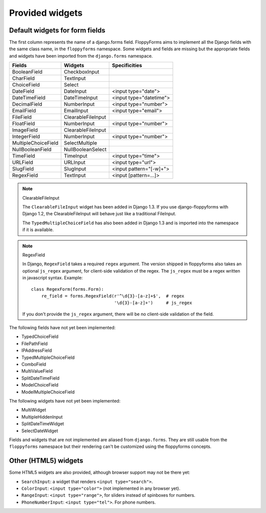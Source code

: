 Provided widgets
================

Default widgets for form fields
-------------------------------

The first column represents the name of a django.forms field. FloppyForms aims
to implement all the Django fields with the same class name, in the
``floppyforms`` namespace. Some widgets and fields are missing but the appropriate
fields and widgets have been imported from the ``django.forms`` namespace.

======================== ================== ========================
Fields                   Widgets            Specificities
======================== ================== ========================
BooleanField             CheckboxInput
CharField                TextInput
ChoiceField              Select
DateField                DateInput          <input type="date">
DateTimeField            DateTimeInput      <input type="datetime">
DecimalField             NumberInput        <input type="number">
EmailField               EmailInput         <input type="email">
FileField                ClearableFileInput
FloatField               NumberInput        <input type="number">
ImageField               ClearableFileInput
IntegerField             NumberInput        <input type="number">
MultipleChoiceField      SelectMultiple
NullBooleanField         NullBooleanSelect
TimeField                TimeInput          <input type="time">
URLField                 URLInput           <input type="url">
SlugField                SlugInput          <input pattern="[-\w]+">
RegexField               TextInput          <input [pattern=...]>
======================== ================== ========================

.. note:: ClearableFileInput

    The ``ClearableFileInput`` widget has been added in Django 1.3. If you use
    django-floppyforms with Django 1.2, the ClearableFileInput will behave
    just like a traditional FileInput.

    The ``TypedMultipleChoiceField`` has also been added in Django 1.3 and is
    imported into the namespace if it is available.


.. note:: RegexField

    In Django, ``RegexField`` takes a required ``regex`` argument. The version
    shipped in floppyforms also takes an optional ``js_regex`` argument, for
    client-side validation of the regex. The ``js_regex`` must be a regex
    written in javascript syntax. Example::

        class RegexForm(forms.Form):
            re_field = forms.RegexField(r'^\d{3}-[a-z]+$',  # regex
                                        '\d{3}-[a-z]+')     # js_regex

    If you don't provide the ``js_regex`` argument, there will be no
    client-side validation of the field.

The following fields have not yet been implemented:

* TypedChoiceField
* FilePathField
* IPAddressField
* TypedMultipleChoiceField
* ComboField
* MultiValueField
* SplitDateTimeField
* ModelChoiceField
* ModelMultipleChoiceField

The following widgets have not yet been implemented:

* MultiWidget
* MultipleHiddenInput
* SplitDateTimeWidget
* SelectDateWidget

Fields and widgets that are not implemented are aliased from ``django.forms``.
They are still usable from the ``floppyforms`` namespace but their rendering
can't be customized using the floppyforms concepts.


Other (HTML5) widgets
---------------------

Some HTML5 widgets are also provided, although browser support may not be
there yet:

* ``SearchInput``: a widget that renders ``<input type="search">``.
* ``ColorInput``: ``<input type="color">`` (not implemented in any browser
  yet).
* ``RangeInput``: ``<input type="range">``, for sliders instead of spinboxes
  for numbers.
* ``PhoneNumberInput``: ``<input type="tel">``. For phone numbers.
